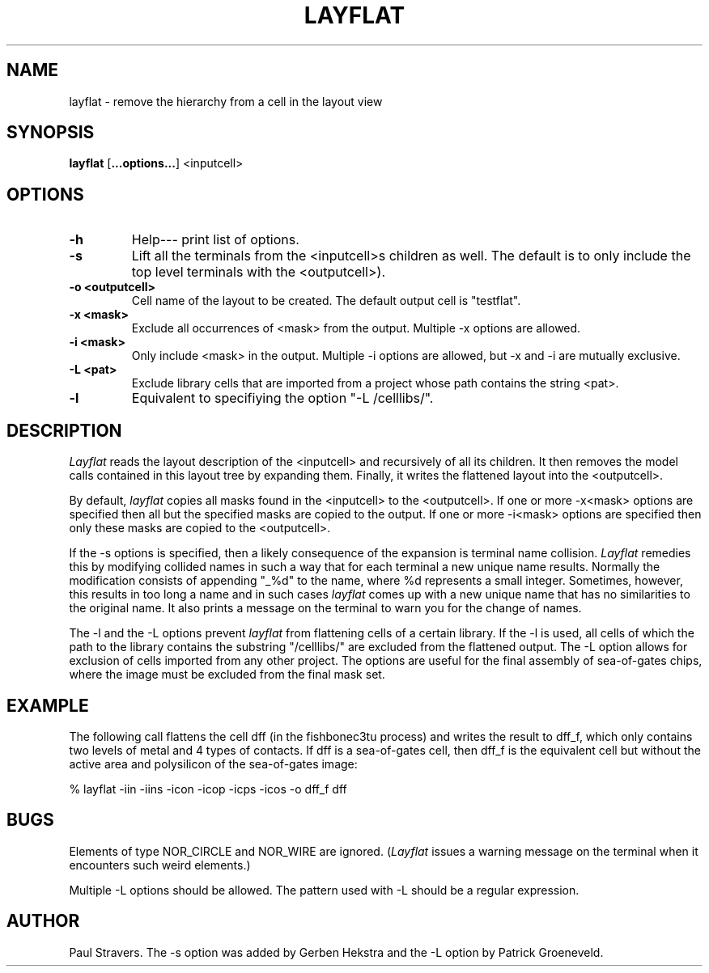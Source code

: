 .TH LAYFLAT 1ICD "93/02/25"
.UC 4
.SH NAME
layflat - remove the hierarchy from a cell in the layout view
.SH SYNOPSIS
.B layflat
[\fB...options...\fP] <inputcell>
.SH OPTIONS
.TP
.B -h
Help--- print list of options.
.TP
.B -s
Lift all the terminals from the <inputcell>s children as well. The default is
to only include the top level terminals with the <outputcell>).
.TP
.B -o <outputcell>
Cell name of the layout to be created. The default output cell is "testflat".
.TP
.B -x <mask>
Exclude all occurrences of <mask> from the output. Multiple -x options are
allowed.
.TP
.B -i <mask>
Only include <mask> in the output. Multiple -i options are allowed, but -x and
-i are mutually exclusive.
.TP
.B -L <pat>
Exclude library cells that are imported from a project whose path contains the
string <pat>.
.TP
.B -l
Equivalent to specifiying the option "-L /celllibs/".

.SH DESCRIPTION
\fILayflat\fR reads the layout description of the <inputcell> and recursively
of all its children. It then removes the model calls contained in this layout
tree by expanding them. Finally, it writes the flattened layout into the
<outputcell>.

By default, \fIlayflat\fR copies all masks found in the <inputcell> to the
<outputcell>. If one or more -x<mask> options are specified then all but the
specified masks are copied to the output. If one or more -i<mask> options are
specified then only these masks are copied to the <outputcell>.

If the -s options is specified, then a likely consequence of the expansion is
terminal name collision. \fILayflat\fR remedies this by modifying collided
names in such a way that for each terminal a new unique name results. Normally
the modification consists of appending "_%d" to the name, where %d represents a
small integer. Sometimes, however, this results in too long a name and in such
cases \fIlayflat\fR comes up with a new unique name that has no similarities to
the original name. It also prints a message on the terminal to warn you for the
change of names.

The -l and the -L options prevent \fIlayflat\fR from flattening cells of a
certain library. If the -l is used, all cells of which the path to the library
contains the substring "/celllibs/" are excluded from the flattened output.
The -L option allows for exclusion of cells imported from any other project.
The options are useful for the final assembly of sea-of-gates chips, where the
image must be excluded from the final mask set.

.SH EXAMPLE
The following call flattens the cell dff (in the fishbonec3tu process) and
writes the result to dff_f, which only contains two levels of metal and 4 types
of contacts. If dff is a sea-of-gates cell, then dff_f is the equivalent cell
but without the active area and polysilicon of the sea-of-gates image:

  % layflat -iin -iins -icon -icop -icps -icos -o dff_f dff

.SH BUGS
Elements of type NOR_CIRCLE and NOR_WIRE are ignored. (\fILayflat\fR issues a
warning message on the terminal when it encounters such weird elements.)

Multiple -L options should be allowed. The pattern used with -L should be a
regular expression.

.SH AUTHOR
Paul Stravers. The -s option was added by Gerben Hekstra and the -L option by
Patrick Groeneveld.
